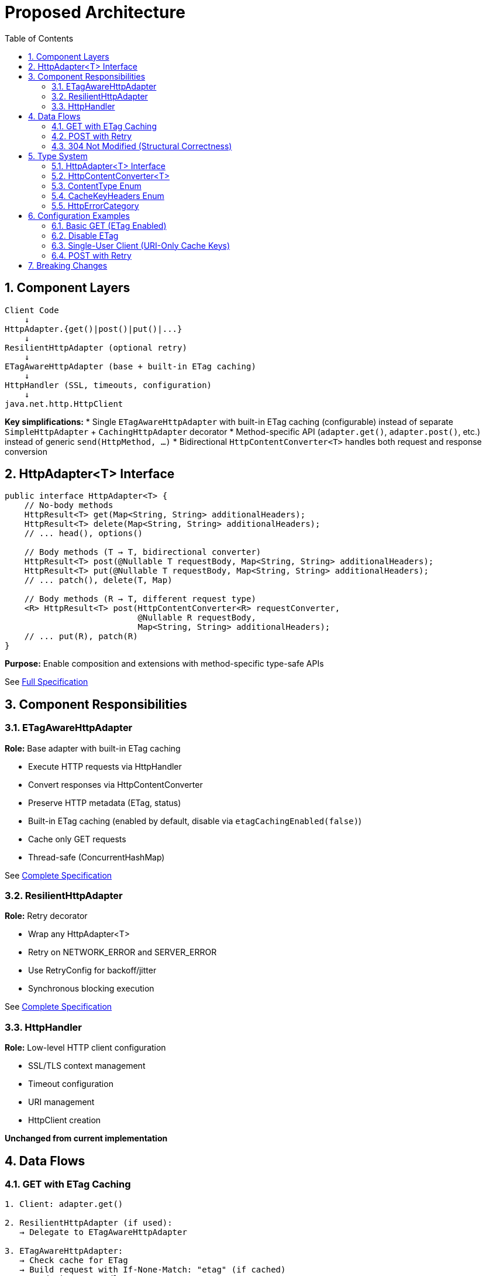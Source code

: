 = Proposed Architecture
:toc: left
:toclevels: 3
:sectnums:

== Component Layers

[source]
----
Client Code
    ↓
HttpAdapter.{get()|post()|put()|...}
    ↓
ResilientHttpAdapter (optional retry)
    ↓
ETagAwareHttpAdapter (base + built-in ETag caching)
    ↓
HttpHandler (SSL, timeouts, configuration)
    ↓
java.net.http.HttpClient
----

**Key simplifications:**
* Single `ETagAwareHttpAdapter` with built-in ETag caching (configurable) instead of separate `SimpleHttpAdapter` + `CachingHttpAdapter` decorator
* Method-specific API (`adapter.get()`, `adapter.post()`, etc.) instead of generic `send(HttpMethod, ...)`
* Bidirectional `HttpContentConverter<T>` handles both request and response conversion

== HttpAdapter<T> Interface

[source,java]
----
public interface HttpAdapter<T> {
    // No-body methods
    HttpResult<T> get(Map<String, String> additionalHeaders);
    HttpResult<T> delete(Map<String, String> additionalHeaders);
    // ... head(), options()

    // Body methods (T → T, bidirectional converter)
    HttpResult<T> post(@Nullable T requestBody, Map<String, String> additionalHeaders);
    HttpResult<T> put(@Nullable T requestBody, Map<String, String> additionalHeaders);
    // ... patch(), delete(T, Map)

    // Body methods (R → T, different request type)
    <R> HttpResult<T> post(HttpContentConverter<R> requestConverter,
                           @Nullable R requestBody,
                           Map<String, String> additionalHeaders);
    // ... put(R), patch(R)
}
----

**Purpose:** Enable composition and extensions with method-specific type-safe APIs

See link:03-core-components.adoc#_httpadapter_interface[Full Specification]

== Component Responsibilities

=== ETagAwareHttpAdapter

**Role:** Base adapter with built-in ETag caching

* Execute HTTP requests via HttpHandler
* Convert responses via HttpContentConverter
* Preserve HTTP metadata (ETag, status)
* Built-in ETag caching (enabled by default, disable via `etagCachingEnabled(false)`)
* Cache only GET requests
* Thread-safe (ConcurrentHashMap)

See link:04-etag-aware-adapter.adoc[Complete Specification]

=== ResilientHttpAdapter

**Role:** Retry decorator

* Wrap any HttpAdapter<T>
* Retry on NETWORK_ERROR and SERVER_ERROR
* Use RetryConfig for backoff/jitter
* Synchronous blocking execution

See link:05-resilient-adapter.adoc[Complete Specification]

=== HttpHandler

**Role:** Low-level HTTP client configuration

* SSL/TLS context management
* Timeout configuration
* URI management
* HttpClient creation

**Unchanged from current implementation**

== Data Flows

=== GET with ETag Caching

[source]
----
1. Client: adapter.get()

2. ResilientHttpAdapter (if used):
   → Delegate to ETagAwareHttpAdapter

3. ETagAwareHttpAdapter:
   → Check cache for ETag
   → Build request with If-None-Match: "etag" (if cached)
   → Send via HttpHandler

4. Server: 304 Not Modified

5. ETagAwareHttpAdapter:
   → Detect 304
   → Return Success(cachedContent, etag, 304)

6. ResilientHttpAdapter:
   → Success, no retry

7. Client: Success(cachedContent, etag, 304)
----

=== POST with Retry

[source]
----
1. Client: adapter.post(userObject)

2. ResilientHttpAdapter:
   → Delegate to ETagAwareHttpAdapter

3. ETagAwareHttpAdapter:
   → POST: no ETag caching
   → Convert body via requestConverter.toBodyPublisher(userObject)
   → Build request with body
   → Send via HttpHandler

4. Network fails (IOException)

5. ETagAwareHttpAdapter:
   → Return Failure(NETWORK_ERROR, ...)

6. ResilientHttpAdapter:
   → NETWORK_ERROR is retryable
   → Wait (exponential backoff)
   → Retry (attempt 2)

7. Attempt 2 succeeds:
   → Return Success(content, etag, 201)
----

=== 304 Not Modified (Structural Correctness)

**Critical:** 304 handled as success through structural guarantees.

* Cache entry retrieved at request start, reference held throughout
* If cached: add `If-None-Match` header
* 304 response uses cached content: `HttpResult.success(cachedContent, etag, 304)`
* Thread-safe: local reference immune to concurrent cache modifications
* Status 304 preserved for metrics/logging

See link:04-etag-aware-adapter.adoc#_304_not_modified_handling[Implementation Details]

== Type System

See link:03-core-components.adoc[Core Components] for complete specifications.

=== HttpAdapter<T> Interface

Method-specific interface for HTTP operations (`get()`, `post()`, `put()`, `delete()`, `patch()`, `head()`, `options()`).

=== HttpContentConverter<T>

Bidirectional converter handling both request serialization (T → HTTP) and response deserialization (HTTP → T).

=== ContentType Enum

Type-safe MIME types (APPLICATION_JSON, TEXT_PLAIN, etc.) with charset support.

=== CacheKeyHeaders Enum

Configure which headers are included in ETag cache keys (`ALL` or `NONE`).

=== HttpErrorCategory

[source,java]
----
public enum HttpErrorCategory {
    NETWORK_ERROR,      // IOException - RETRYABLE
    SERVER_ERROR,       // 5xx - RETRYABLE
    CLIENT_ERROR,       // 4xx - NOT retryable
    INVALID_CONTENT,    // Parsing failed - NOT retryable
    CONFIGURATION_ERROR; // SSL, URI - NOT retryable

    public boolean isRetryable() {
        return this == NETWORK_ERROR || this == SERVER_ERROR;
    }
}
----

**Note:** Most 3xx redirects followed automatically by HttpClient. 304 handled specially by ETagAwareHttpAdapter as success.

== Configuration Examples

=== Basic GET (ETag Enabled)

[source,java]
----
HttpAdapter<User> adapter = ETagAwareHttpAdapter.<User>builder()
    .httpHandler(handler)
    .responseConverter(userConverter)
    .requestConverter(userConverter)
    .build();  // ETag ON by default

HttpResult<User> result = adapter.get();
----

=== Disable ETag

[source,java]
----
HttpAdapter<User> adapter = ETagAwareHttpAdapter.<User>builder()
    .httpHandler(handler)
    .responseConverter(userConverter)
    .requestConverter(userConverter)
    .etagCachingEnabled(false)
    .build();
----

=== Single-User Client (URI-Only Cache Keys)

[source,java]
----
// Mobile app, desktop app, or service account
HttpAdapter<User> adapter = ETagAwareHttpAdapter.<User>builder()
    .httpHandler(handler)
    .responseConverter(userConverter)
    .requestConverter(userConverter)
    .cacheKeyHeaders(CacheKeyHeaders.NONE)  // URI only, ignore Authorization
    .build();
// Token refresh doesn't create duplicate cache entries
----

=== POST with Retry

[source,java]
----
HttpAdapter<User> baseAdapter = ETagAwareHttpAdapter.<User>builder()
    .httpHandler(handler)
    .responseConverter(userConverter)
    .requestConverter(userConverter)
    .build();

HttpAdapter<User> resilientAdapter = ResilientHttpAdapter.wrap(baseAdapter);

User newUser = User.builder().name("John").build();
HttpResult<User> result = resilientAdapter.post(newUser);
----

== Breaking Changes

See link:08-migration-guide.adoc[Migration Guide] for complete details.

**Deleted:**

* `ResilientHttpHandler` → `ETagAwareHttpAdapter` + `ResilientHttpAdapter`
* `RetryStrategy` interface → `RetryConfig` record
* `RetryStrategies` factory → `RetryConfig.builder()`
* `RetryContext` record
* `HttpContentConverter.emptyValue()` → `contentType()`
* `HttpRequestBodyPublisher<T>` → Use bidirectional `HttpContentConverter<T>`

**Modified:**

* `HttpAdapter<T>` - Method-specific interface (`get()`, `post()`, `put()`, etc.)
* `HttpContentConverter<T>` - Bidirectional (added `toBodyPublisher()`)
* `HttpContentConverter.expectedContentType()` → Renamed to `contentType()`
* `module-info.java` - Export packages: `adapter` (NOT `request`)

**New:**

* `ContentType` enum
* `HttpAdapter<T>` interface (method-specific)
* `ETagAwareHttpAdapter<T>`, `ResilientHttpAdapter<T>`
* `RetryConfig` record
* `CacheKeyHeaders` enum
